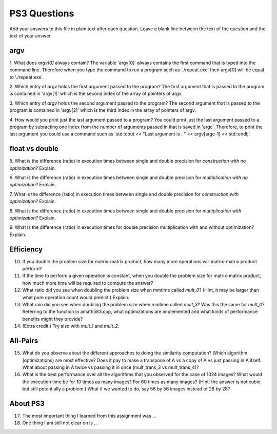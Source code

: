 
PS3 Questions
=============

Add your answers to this file in plain text after each question.  Leave a blank line between the text of the question and the text of your answer.

argv
----

1. What does `argv[0]` always contain?
The variable 'argv[0]' always contains the first command that is typed into the command line. Therefore when you type the command to run a program such as './repeat.exe' then argv[0] will be equal to './repeat.exe'.


2. Which entry of `argv` holds the first argument passed to the program?
The first argument that is passed to the program is contained in 'argv[1]' which is the second index of the array of pointers of argv.


3. Which entry of `argv` holds the second argument passed to the program?
The second argument that is passed to the program is contained in 'argv[2]' which is the third index in the array of pointers of argv.


4. How would you print just the last argument passed to a program?
You could print just the last argument passed to a program by subracting one index from the number of arguments passed in that is saved in 'argc'. Therefore, to print the last argument you could use a command such as 'std::cout << "Last argument is : " << argv[argc-1] << std::endl;'. 


float vs double
----------------

5.  What is the difference (ratio) in execution times 
between single and double precision for    *construction with no optimization*? Explain.


6.  What is the difference (ratio) in execution times
between single and double precision for    *multiplication with no optimization*? Explain.


7.  What is the difference (ratio) in execution times 
between single and double precision for    *construction with optimization*? Explain.


8.  What is the difference (ratio) in execution times 
between single and double precision for    *multiplication with optimization*? Explain. 

9.  What is the difference (ratio) in execution times 
for double precision    multiplication with and without optimization? Explain. 


Efficiency
----------

10.  If you double the problem size for matrix-matrix product, how many more operations will matrix-matrix product perform?

11.  If the time to perform a given operation is constant, when you double the problem size for matrix-matrix product, how much more time will be required to compute the answer?

12.  What ratio did you see when doubling the problem size when mmtime called `mult_0`?  (Hint, it may be larger than what pure operation count would predict.)  Explain.

13.  What raio did you see when doubling the problem size when mmtime called `mult_3`?  Was this the same for `mult_0`?  Referring to the function in amath583.cpp, what optimizations are implemented and what kinds of performance benefits might they provide?

14. (Extra credit.)  Try also with `mult_1` and `mult_2`.



All-Pairs
---------

15. What do you observe about the different approaches to doing the similarity computation?  Which algorithm (optimizations) are most effective?  Does it pay to make a transpose of A vs a copy of A vs just passing in A itself.  What about passing in A twice vs passing it in once (mult_trans_3 vs mult_trans_4)?

16. What is the best performance over all the algorithms that you observed for the case of 1024 images?  What would the execution time be for 10 times as many images?  For 60 times as many images?  (Hint: the answer is not cubic but still potentially a problem.)  What if we wanted to do, say 56 by 56 images instead of 28 by 28?




About PS3
---------


17. The most important thing I learned from this assignment was ...


18. One thing I am still not clear on is ...
